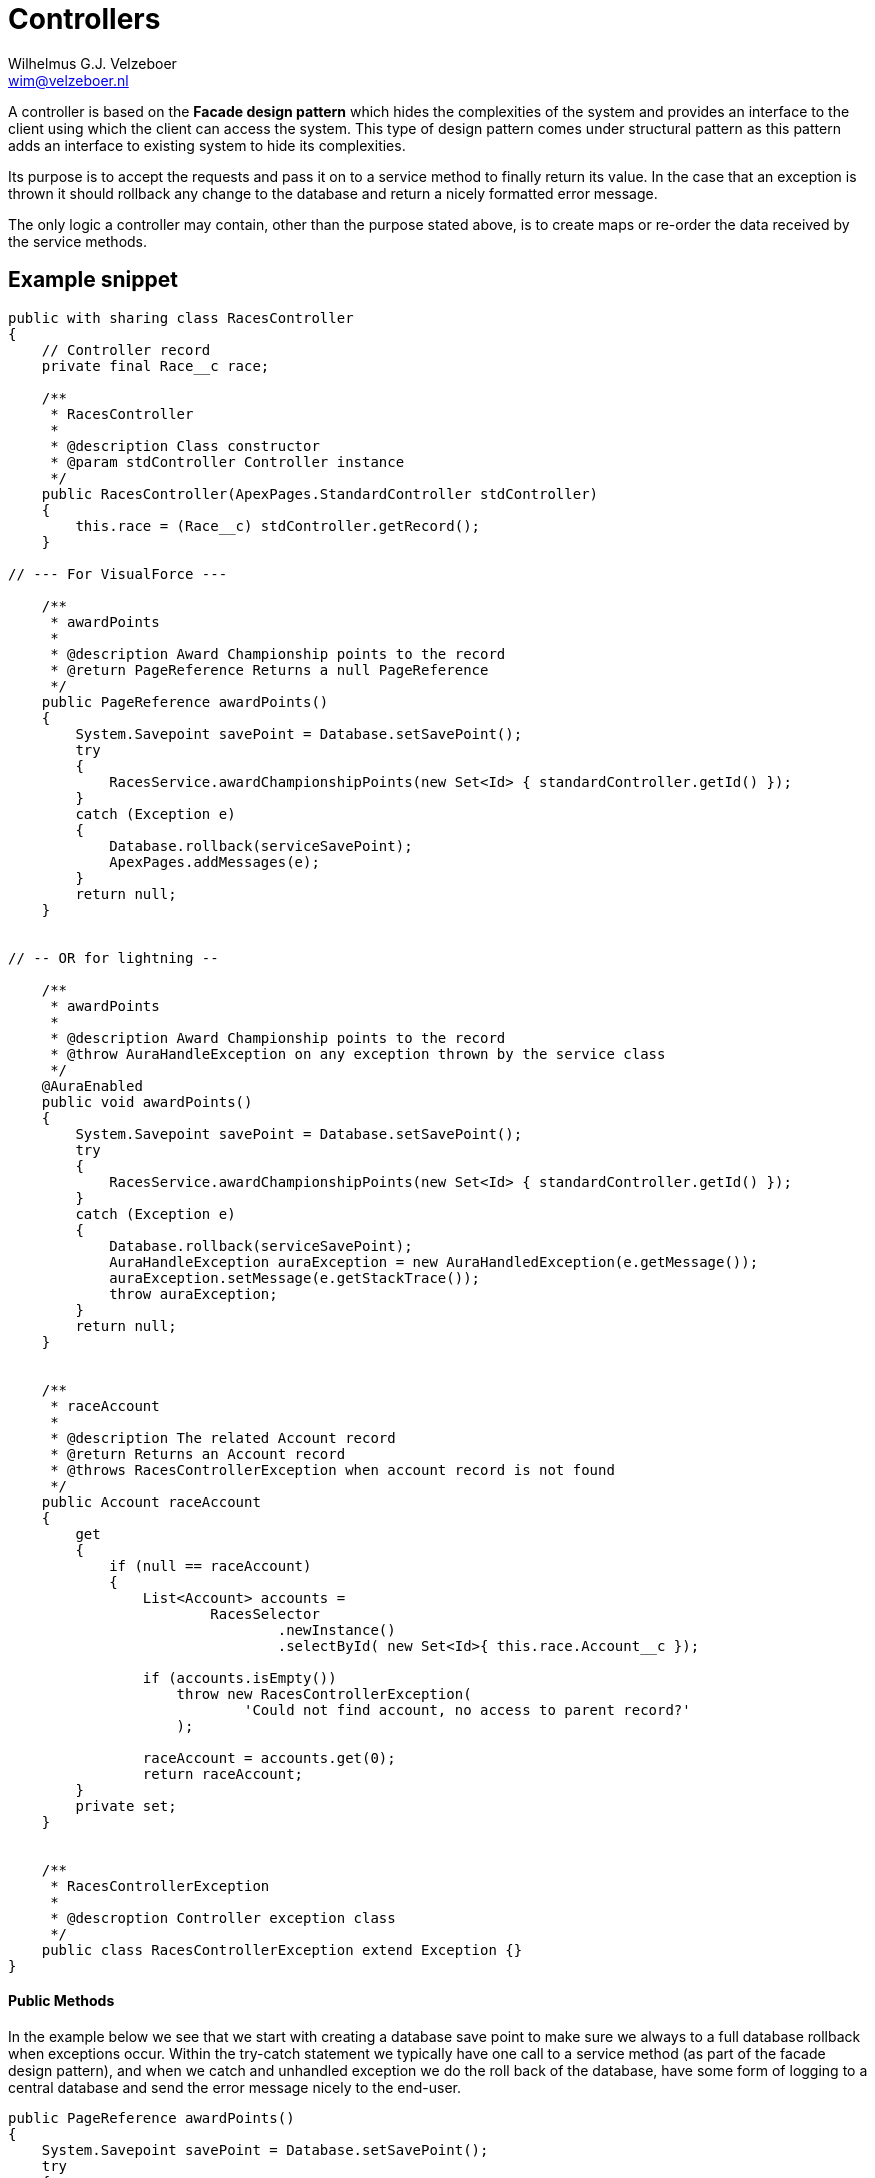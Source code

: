 = Controllers
:Author:    Wilhelmus G.J. Velzeboer
:Email:     wim@velzeboer.nl
:Date:      March 2021
:Revision:  version 1


A controller is based on the **Facade design pattern** which hides the complexities of the system and provides an interface to the client using which the client can access the system. This type of design pattern comes under structural pattern as this pattern adds an interface to existing system to hide its complexities.

Its purpose is to accept the requests and pass it on to a service method to finally return its value. In the case that an exception is thrown it should rollback any change to the database and return a nicely formatted error message.

The only logic a controller may contain, other than the purpose stated above, is to create maps or re-order the data received by the service methods.

== Example snippet

[source, java]
----
public with sharing class RacesController
{
    // Controller record
    private final Race__c race;

    /**
     * RacesController
     *
     * @description Class constructor
     * @param stdController Controller instance
     */
    public RacesController(ApexPages.StandardController stdController)
    {
        this.race = (Race__c) stdController.getRecord();
    }

// --- For VisualForce ---

    /**
     * awardPoints
     *
     * @description Award Championship points to the record
     * @return PageReference Returns a null PageReference
     */
    public PageReference awardPoints()
    {
        System.Savepoint savePoint = Database.setSavePoint();
        try
        {
            RacesService.awardChampionshipPoints(new Set<Id> { standardController.getId() });
        }
        catch (Exception e)
        {
            Database.rollback(serviceSavePoint);
            ApexPages.addMessages(e);
        }
        return null;
    }


// -- OR for lightning --

    /**
     * awardPoints
     *
     * @description Award Championship points to the record
     * @throw AuraHandleException on any exception thrown by the service class
     */
    @AuraEnabled
    public void awardPoints()
    {
        System.Savepoint savePoint = Database.setSavePoint();
        try
        {
            RacesService.awardChampionshipPoints(new Set<Id> { standardController.getId() });
        }
        catch (Exception e)
        {
            Database.rollback(serviceSavePoint);
            AuraHandleException auraException = new AuraHandledException(e.getMessage());
            auraException.setMessage(e.getStackTrace());
            throw auraException;
        }
        return null;
    }


    /**
     * raceAccount
     *
     * @description The related Account record
     * @return Returns an Account record
     * @throws RacesControllerException when account record is not found
     */
    public Account raceAccount
    {
        get
        {
            if (null == raceAccount)
            {
                List<Account> accounts =
                        RacesSelector
                                .newInstance()
                                .selectById( new Set<Id>{ this.race.Account__c });

                if (accounts.isEmpty())
                    throw new RacesControllerException(
                            'Could not find account, no access to parent record?'
                    );

                raceAccount = accounts.get(0);
                return raceAccount;
        }
        private set;
    }


    /**
     * RacesControllerException
     *
     * @descroption Controller exception class
     */
    public class RacesControllerException extend Exception {}
}
----

#### Public Methods
In the example below we see that we start with creating a database save point to make sure we always to a full database rollback when exceptions occur.
Within the try-catch statement we typically have one call to a service method (as part of the facade design pattern), and when we catch and unhandled exception we do the roll back of the database, have some form of logging to a central database and send the error message nicely to the end-user.
```apex
public PageReference awardPoints()
{
    System.Savepoint savePoint = Database.setSavePoint();
    try
    {
        RacesService.awardChampionshipPoints(new Set<Id> { standardController.getId() });
    }
    catch (Exception e)
    {
        Database.rollback(serviceSavePoint);
        ApexPages.addMessages(e);
    }
    return null;
}
```

== Unit Test

[source, java]
----
@isTest
private class RacesControllerTest
{

    static testMethod void itShouldCallTheAwardPointServiceMethod()
    {
        // GIVEN - a Race record
        fflib_ApexMocks mocks = new fflib_ApexMocks();
        RaceService serviceMock = (RaceService) mocks.mock(RaceService.class);

        Race__c record = new Race__c(
            Name = 'test',
            Id = fflib_IDGenerator.generate(Race__c.SObjectType)
        );
        Set<Id> racesIds = new Set<Id> { record.Id }

        mocks.startStubbing();
        mocks.when(serviceMock.awardChampionshipPoints(raceIds)).thenReturn( null );
        mocks.stopStubbing();

        Application.Selector.setMock(serviceMock);
        ApexPages.StandardController standardController =
                new ApexPages.StandardController(record);

        // WHEN - The UI calls the controller method awardPoints
        PageReference result = new RacesController(standardController).awardPoints();

        // THEN - The controller called the service class and returned a null value
        ((RacesService) mocks.verify(RacesService)).awardChampionshipPoints(racesIds);
        System.assertEquals(null, result, 'Incorrect returned result');
    }


    static testMethod void itShouldFetchTheAccount()
    {
        // GIVEN - a Race record
        fflib_ApexMocks mocks = new fflib_ApexMocks();
        AccountsSelector selectorMock = (AccountsSelector) mocks.mock(AccountsSelector.class);

        Account myAccount = new Account(
            Name = 'Test Account',
            Id = fflib_IDGenerator.generate(Account.SObjectType)
        );
        Race__c record = new Race__c(
            Name = 'test',
            Id = fflib_IDGenerator.generate(Race__c.SObjectType),
            Account__c = myAccount.Id,
            Account__r = myAccount
        );
        Set<Id> accountIds = new Set<Id>{ myAccount.Id };

        mocks.startStubbing();
        mocks.when(selectorMock.sObjectType()).thenReturn(Account.SObjectType);
        mocks.when(selectorMock.selectSObjectById(accountIds))
                .thenReturn( new List<Account>( myAccount ));
        mocks.stopStubbing();

        Application.Selector.setMock(selectorMock);
        ApexPages.StandardController standardController =
                new ApexPages.StandardController(record);


        // WHEN - The UI calls the controller method awardPoints
        List<Account> results = new RacesController(standardController).raceAccount();


        // THEN - The controller called the service class and returned a null value
        ((selectorMock) mocks.verify(selectorMock)).selectSObjectById(accountIds);
        System.assertNotEquals(null, result, 'Incorrect returned result');
        System.assert(result.Name, myAccount.Name, 'Incorrect returned record');
    }
}
----
